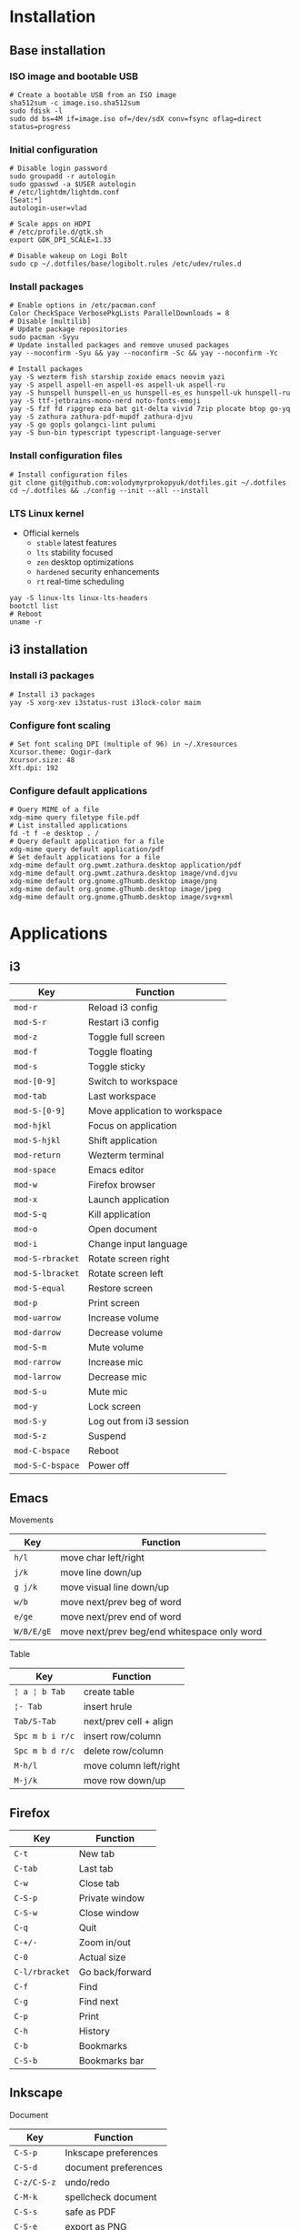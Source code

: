 * Installation
** Base installation
*** ISO image and bootable USB

#+BEGIN_SRC fish
# Create a bootable USB from an ISO image
sha512sum -c image.iso.sha512sum
sudo fdisk -l
sudo dd bs=4M if=image.iso of=/dev/sdX conv=fsync oflag=direct status=progress
#+END_SRC

*** Initial configuration

#+BEGIN_SRC fish
# Disable login password
sudo groupadd -r autologin
sudo gpasswd -a $USER autologin
# /etc/lightdm/lightdm.conf
[Seat:*]
autologin-user=vlad

# Scale apps on HDPI
# /etc/profile.d/gtk.sh
export GDK_DPI_SCALE=1.33

# Disable wakeup on Logi Bolt
sudo cp ~/.dotfiles/base/logibolt.rules /etc/udev/rules.d
#+END_SRC

*** Install packages

#+BEGIN_SRC fish
# Enable options in /etc/pacman.conf
Color CheckSpace VerbosePkgLists ParallelDownloads = 8
# Disable [multilib]
# Update package repositories
sudo pacman -Syyu
# Update installed packages and remove unused packages
yay --noconfirm -Syu && yay --noconfirm -Sc && yay --noconfirm -Yc

# Install packages
yay -S wezterm fish starship zoxide emacs neovim yazi
yay -S aspell aspell-en aspell-es aspell-uk aspell-ru
yay -S hunspell hunspell-en_us hunspell-es_es hunspell-uk hunspell-ru
yay -S ttf-jetbrains-mono-nerd noto-fonts-emoji
yay -S fzf fd ripgrep eza bat git-delta vivid 7zip plocate btop go-yq
yay -S zathura zathura-pdf-mupdf zathura-djvu
yay -S go gopls golangci-lint pulumi
yay -S bun-bin typescript typescript-language-server
#+END_SRC

*** Install configuration files

#+BEGIN_SRC fish
# Install configuration files
git clone git@github.com:volodymyrprokopyuk/dotfiles.git ~/.dotfiles
cd ~/.dotfiles && ./config --init --all --install
#+END_SRC

*** LTS Linux kernel

- Official kernels
  - =stable= latest features
  - =lts= stability focused
  - =zen= desktop optimizations
  - =hardened= security enhancements
  - =rt= real-time scheduling

#+BEGIN_SRC fish
yay -S linux-lts linux-lts-headers
bootctl list
# Reboot
uname -r
#+END_SRC

** i3 installation
*** Install i3 packages

#+BEGIN_SRC fish
# Install i3 packages
yay -S xorg-xev i3status-rust i3lock-color maim
#+END_SRC

*** Configure font scaling

#+BEGIN_SRC fish
# Set font scaling DPI (multiple of 96) in ~/.Xresources
Xcursor.theme: Qogir-dark
Xcursor.size: 48
Xft.dpi: 192
#+END_SRC

*** Configure default applications

#+BEGIN_SRC fish
# Query MIME of a file
xdg-mime query filetype file.pdf
# List installed applications
fd -t f -e desktop . /
# Query default application for a file
xdg-mime query default application/pdf
# Set default applications for a file
xdg-mime default org.pwmt.zathura.desktop application/pdf
xdg-mime default org.pwmt.zathura.desktop image/vnd.djvu
xdg-mime default org.gnome.gThumb.desktop image/png
xdg-mime default org.gnome.gThumb.desktop image/jpeg
xdg-mime default org.gnome.gThumb.desktop image/svg+xml
#+END_SRC

* Applications

** i3

| Key              | Function                      |
|------------------+-------------------------------|
| =mod-r=          | Reload i3 config              |
| =mod-S-r=        | Restart i3 config             |
| =mod-z=          | Toggle full screen            |
| =mod-f=          | Toggle floating               |
| =mod-s=          | Toggle sticky                 |
|------------------+-------------------------------|
| =mod-[0-9]=      | Switch to workspace           |
| =mod-tab=        | Last workspace                |
| =mod-S-[0-9]=    | Move application to workspace |
| =mod-hjkl=       | Focus on application          |
| =mod-S-hjkl=     | Shift application             |
|------------------+-------------------------------|
| =mod-return=     | Wezterm terminal              |
| =mod-space=      | Emacs editor                  |
| =mod-w=          | Firefox browser               |
| =mod-x=          | Launch application            |
| =mod-S-q=        | Kill application              |
| =mod-o=          | Open document                 |
| =mod-i=          | Change input language         |
|------------------+-------------------------------|
| =mod-S-rbracket= | Rotate screen right           |
| =mod-S-lbracket= | Rotate screen left            |
| =mod-S-equal=    | Restore screen                |
| =mod-p=          | Print screen                  |
|------------------+-------------------------------|
| =mod-uarrow=     | Increase volume               |
| =mod-darrow=     | Decrease volume               |
| =mod-S-m=        | Mute volume                   |
|------------------+-------------------------------|
| =mod-rarrow=     | Increase mic                  |
| =mod-larrow=     | Decrease mic                  |
| =mod-S-u=        | Mute mic                      |
|------------------+-------------------------------|
| =mod-y=          | Lock screen                   |
| =mod-S-y=        | Log out from i3 session       |
| =mod-S-z=        | Suspend                       |
| =mod-C-bspace=   | Reboot                        |
| =mod-S-C-bspace= | Power off                     |

** Emacs

Movements

| Key        | Function                                    |
|------------+---------------------------------------------|
| =h/l=      | move char left/right                        |
| =j/k=      | move line down/up                           |
| =g j/k=    | move visual line down/up                    |
|------------+---------------------------------------------|
| =w/b=      | move next/prev beg of word                  |
| =e/ge=     | move next/prev end of word                  |
| =W/B/E/gE= | move next/prev beg/end whitespace only word |
|------------+---------------------------------------------|

Table

| Key             | Function               |
|-----------------+------------------------|
| =¦ a ¦ b Tab=   | create table           |
| =¦- Tab=        | insert hrule           |
| =Tab/S-Tab=     | next/prev cell + align |
| =Spc m b i r/c= | insert row/column      |
| =Spc m b d r/c= | delete row/column      |
| =M-h/l=         | move column left/right |
| =M-j/k=         | move row down/up       |

** Firefox

| Key            | Function        |
|----------------+-----------------|
| =C-t=          | New tab         |
| =C-tab=        | Last tab        |
| =C-w=          | Close tab       |
| =C-S-p=        | Private window  |
| =C-S-w=        | Close window    |
| =C-q=          | Quit            |
| =C-+/-=        | Zoom in/out     |
| =C-0=          | Actual size     |
| =C-l/rbracket= | Go back/forward |
| =C-f=          | Find            |
| =C-g=          | Find next       |
| =C-p=          | Print           |
| =C-h=          | History         |
| =C-b=          | Bookmarks       |
| =C-S-b=        | Bookmarks bar   |

** Inkscape

Document

| Key         | Function             |
|-------------+----------------------|
| =C-S-p=     | Inkscape preferences |
| =C-S-d=     | document preferences |
| =C-z/C-S-z= | undo/redo            |
| =C-M-k=     | spellcheck document  |
| =C-S-s=     | safe as PDF          |
| =C-S-e=     | export as PNG        |

Group, clone, duplicate

| Key         | Function                |
|-------------+-------------------------|
| =C-d=       | duplicate selection     |
| =C-g/C-S-g= | group/ungroup selection |
| =M-d=       | clone object            |
| =S-M-d=     | unlink clone            |
| =S-d=       | select clone origin     |

Zoom

| Key           | Function                 |
|---------------+--------------------------|
| =C-wheel/+/-= | zoom in/out              |
| =5=           | fit page                 |
| =6=           | fit width                |
| =4=           | fit drawing              |
| =3=           | fit selection            |
| =1=           | temporary zoom selection |
| =`/S-`=       | prev/next zoom           |

Canvas

| Key                      | Function             |
|--------------------------+----------------------|
| =wheel/S-wheel/C-arrows= | vert/horiz scroll    |
| =Spc-move=               | arbitrary move       |
| =C-S-wheel=              | rotate canvas        |
| =C-5=                    | cycle outline modes  |
| =f=                      | temporary clean view |
| =S-F11=                  | toggle tool bars     |
| =F12=                    | toggle dialogs       |

Guides, grids

| Key          | Function                |
|--------------+-------------------------|
| =%=          | toggle snapping         |
| =#=          | toggle grid             |
| =¦=          | toggle guides           |
| =Ruler-drag= | create guide            |
| =S-drag=     | rotate guide            |
| =C-S-drag=   | rotate guide snap angle |
| =Del=        | delete guide            |

Z-order, layers

| Key    | Function                  |
|--------+---------------------------|
| =Home= | raise selection to top    |
| =PgUp= | raise selection           |
| =PgDw= | lower selection           |
| =End=  | lower selection to bottom |

Fill, stroke

| Key         | Function                   |
|-------------+----------------------------|
| =click=     | fill from palette          |
| =S-click=   | stroke from palette        |
| =M-drag=    | temporary ungesture        |
| =C-drag=    | adjust lightness/intensity |
| =S-drag=    | adjust saturation/shade    |
| =C-c/C-S-v= | copy/paste object style    |

Select =s=

| Key         | Function                    |
|-------------+-----------------------------|
| =Spc=       | temporary switch to select  |
| =click=     | select object               |
| =S-click=   | toggle selection            |
| =C-click=   | select in group             |
| =M-click=   | select under                |
| =drag=      | rubberband selection        |
| =S-drag=    | add to rubberband selection |
| =M-drag=    | touch selection             |
| =S-M-drag=  | add to touch selection      |
| =Tab/S-Tab= | select next/prev object     |
| =S-s=       | cycle scale/rotate/align    |

Move =s=

| Key           | Function                 |
|---------------+--------------------------|
| =drag/arrows= | move selection           |
| =S/M-arrows=  | coarse/fine grained move |
| =S-drag=      | move without snapping    |
| =C-drag=      | horiz/vert move          |

Scale =s=

| Key          | Function                  |
|--------------+---------------------------|
| =C-drag=     | aspect ratio scale        |
| =S-drag/</>= | symmetric scale           |
| =C/M-</>=    | coarse/fine grained scale |

Rotate, flip =s=

| Key      | Function               |
|----------+------------------------|
| =C-drag= | snap angle rotate      |
| =S-drag= | opposite corner rotate |
| =M-[/]=  | fine grained rotate    |
| =h/v=    | horiz/vert flip        |

Text =t=

| Key | Function |
|-----+----------|
|     |          |

Bezier =b=

| Key | Function |
|-----+----------|
|     |          |

Node =n=

| Key   | Function     |
|-------+--------------|
| =S-r= | reverse path |

Rectangle =r=

| Key | Function |
|-----+----------|
|     |          |

Ellipse =e=

| Key | Function |
|-----+----------|
|     |          |

* Commands
** yay

#+BEGIN_SRC fish
# Update a repository database
yay -Sy
# Upgrade a system
yay -Syu
# Show packages to upgrade
yay -Qu

# Clean a package cache
yay -Sc
# Clean unneeded dependencies
yay -Yc

# Search a remote repository database for a package
yay -Ss/i <package>
# Query a local repository database for an installed package
yay -Qs/i <package>
# Show explicitly installed packages
yay -Qe

# Install a package
yay -S <package>
# Remove a package, its configuration, and dependencies
yay -Rsn <package>

# List all files owned by a package
yay -Ql <package>
# Show which package a file belongs to
yay -Qo <file path>
# Show dependency tree of a package
pactree <package>
# Show packages that depend on a package
pactree -r <package>
#+END_SRC

** ssh

- Generate random password ::

#+BEGIN_SRC fish
tr -dc 'A-Za-z0-9!@#$%^&*()_+{}[]' </dev/urandom | head -c 10
#+END_SRC

- SSH keys :: SSH keys allow secure access to remote hosts using a key pair e.g.
  ED25519, RSA

#+BEGIN_SRC fish
# Set ~/.ssh directory and file parmissions
chmod 700 ~/.ssh && chmod 600 ~/.ssh/id_*
# Generate a SSH key pair
ssh-keygen -t ed25519 -C "volodymyrprokopyuk@gmail.com"
ssh-keygen -t rsa -b 4096 -C "volodymyrprokopyuk@gmail.com"
# Verify the passphrase
ssh-keygen -y -f ~/.ssh/id_ed25519_<host>
# Update the passphrase
ssh-keygen -p -f ~/.ssh/id_ed25519_<host>
# Copy the SSH key to a remote host
ssh-copy-id -i ~/.ssh/id_ed25519_<host>.pub <user>@<host>
# Connect to the remote host using the SSH key
ssh -i ~/.ssh/id_ed25519_<host> <user>@<host>
# Configure an SSH key alias in ~/.ssh/config
Host <alias>
    HostName <host>
    User <user>
    PreferredAuthentications publickey
    IdentityFile ~/.ssh/id_ed25519_<host>
# Test connection to the remote host using the SSH key
ssh -T <user>@<host>
# Connect to the remote host using the SSH key alias
ssh <alias>
#+END_SRC

- SSH tunneling :: SSH tunneling (port forwarding) transports arbitrary data
  between an authenticated SSH client and an authenticated SSH server over an
  untrusted network through an encrypted SSH connection that ensures
  confidentiality and integrity. SSH tunneling provides secure connections to
  internal services over the Internet

#+BEGIN_SRC fish
ssh -L [localIP:]localPort:destServer:destPort [sshUser@]sshServer
#+END_SRC

** rclone

#+BEGIN_SRC fish
# configure remote
rclone config
# list remote files/directories
rclone ls/lsl/lsd/tree remote:path
# show remote object size
rclone size remote:path
# show remote quota
rclone about remote:
# generate a public link to a file
rclone link remote:path
# copy files
rclone copy --progress remote:path ~/local
rclone copy --progress ~/local remote:path
# delete files
rclone --dry-run delete remote:path
# operate remote with TUI
rclone ncdu remote:
#+END_SRC

** zrok

#+BEGIN_SRC fish
# Install zrok
yay -S zrok-bin
zrok completion fish > ~/.config/fish/completions/zrok.fish
# An environment is a local system connected to a zrok service instance
# A share is a local service exposed through a zrok service instance
# Enable a local environment with the https://myzrok.io instance
zrok enable secretAccountToken
zrok disable secretAccountToken
# The default --backend-mode proxy is a reverse proxy for a local HTTP service
# A public share to the Internet > curl https://ephPubShareToken.share.zrok.io
zrok share public http://localhost:8080 # ephPubShareToken
# A private share to the OpenZiti network > zrok access private ephPrvShareToken
zrok share private http://localhost:8080 # ephPrvShareToken
# Shares are ephemeral by default for each > zrok share public|private ...
# A reserved share with a permanent reservedShareToken
# Permanent URL > curl https://reservedShareToken.share.zrok.io
zrok reserve public http://localhost:8080 --unique-name reservedShareToken
zrok share reserved reservedShareToken --headless
zrok release reservedShareToken
#+END_SRC

** psql

#+BEGIN_SRC fish
\set ON_ERROR_STOP on
\pset linestyle unicode
\pset columns 160
\pset expanded auto
\pset null ><
#+END_SRC
